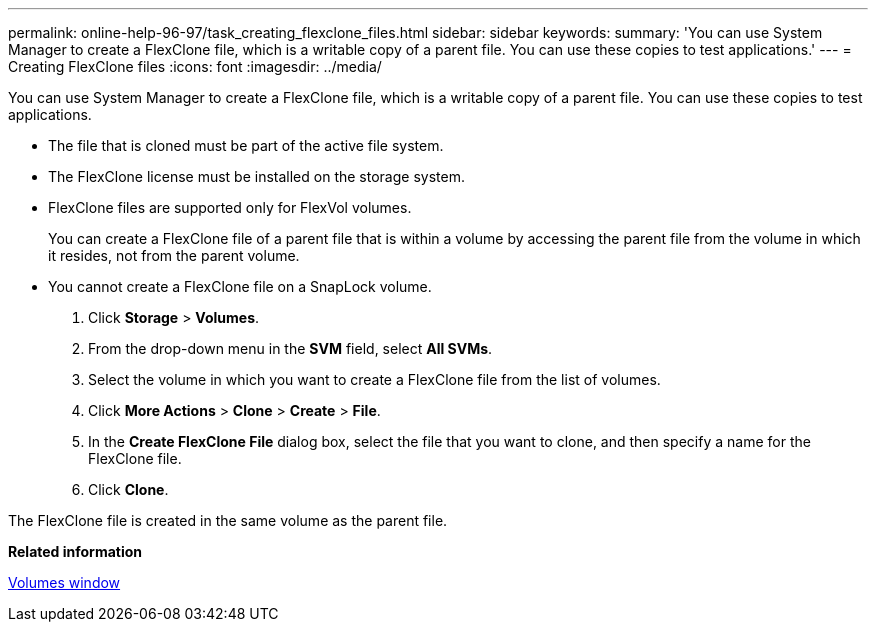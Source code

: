 ---
permalink: online-help-96-97/task_creating_flexclone_files.html
sidebar: sidebar
keywords: 
summary: 'You can use System Manager to create a FlexClone file, which is a writable copy of a parent file. You can use these copies to test applications.'
---
= Creating FlexClone files
:icons: font
:imagesdir: ../media/

[.lead]
You can use System Manager to create a FlexClone file, which is a writable copy of a parent file. You can use these copies to test applications.

* The file that is cloned must be part of the active file system.
* The FlexClone license must be installed on the storage system.
* FlexClone files are supported only for FlexVol volumes.
+
You can create a FlexClone file of a parent file that is within a volume by accessing the parent file from the volume in which it resides, not from the parent volume.

* You cannot create a FlexClone file on a SnapLock volume.

. Click *Storage* > *Volumes*.
. From the drop-down menu in the *SVM* field, select *All SVMs*.
. Select the volume in which you want to create a FlexClone file from the list of volumes.
. Click *More Actions* > *Clone* > *Create* > *File*.
. In the *Create FlexClone File* dialog box, select the file that you want to clone, and then specify a name for the FlexClone file.
. Click *Clone*.

The FlexClone file is created in the same volume as the parent file.

*Related information*

xref:reference_volumes_window_stm_topic.adoc[Volumes window]
